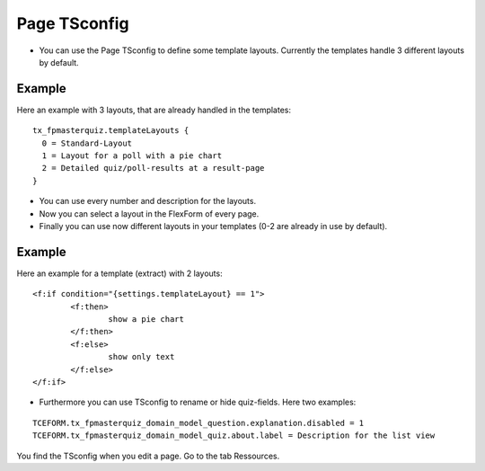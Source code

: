 ﻿.. include:: ../../Includes.txt

.. ==================================================
.. FOR YOUR INFORMATION
.. --------------------------------------------------
.. -*- coding: utf-8 -*- with BOM.

.. ==================================================
.. DEFINE SOME TEXTROLES
.. --------------------------------------------------
.. role::   underline
.. role::   typoscript(code)
.. role::   ts(typoscript)
   :class:  typoscript
.. role::   php(code)


Page TSconfig
^^^^^^^^^^^^^

- You can use the Page TSconfig to define some template layouts. Currently the templates handle 3 different layouts by default.

Example
~~~~~~~

Here an example with 3 layouts, that are already handled in the templates:

::

  tx_fpmasterquiz.templateLayouts {
    0 = Standard-Layout
    1 = Layout for a poll with a pie chart
    2 = Detailed quiz/poll-results at a result-page
  }


- You can use every number and description for the layouts.
- Now you can select a layout in the FlexForm of every page.
- Finally you can use now different layouts in your templates (0-2 are already in use by default).

Example
~~~~~~~

Here an example for a template (extract) with 2 layouts:

::

	<f:if condition="{settings.templateLayout} == 1">
		<f:then>
			show a pie chart
		</f:then>
		<f:else>
			show only text
		</f:else>
	</f:if>

- Furthermore you can use TSconfig to rename or hide quiz-fields. Here two examples:

::

   TCEFORM.tx_fpmasterquiz_domain_model_question.explanation.disabled = 1
   TCEFORM.tx_fpmasterquiz_domain_model_quiz.about.label = Description for the list view

You find the TSconfig when you edit a page. Go to the tab Ressources.